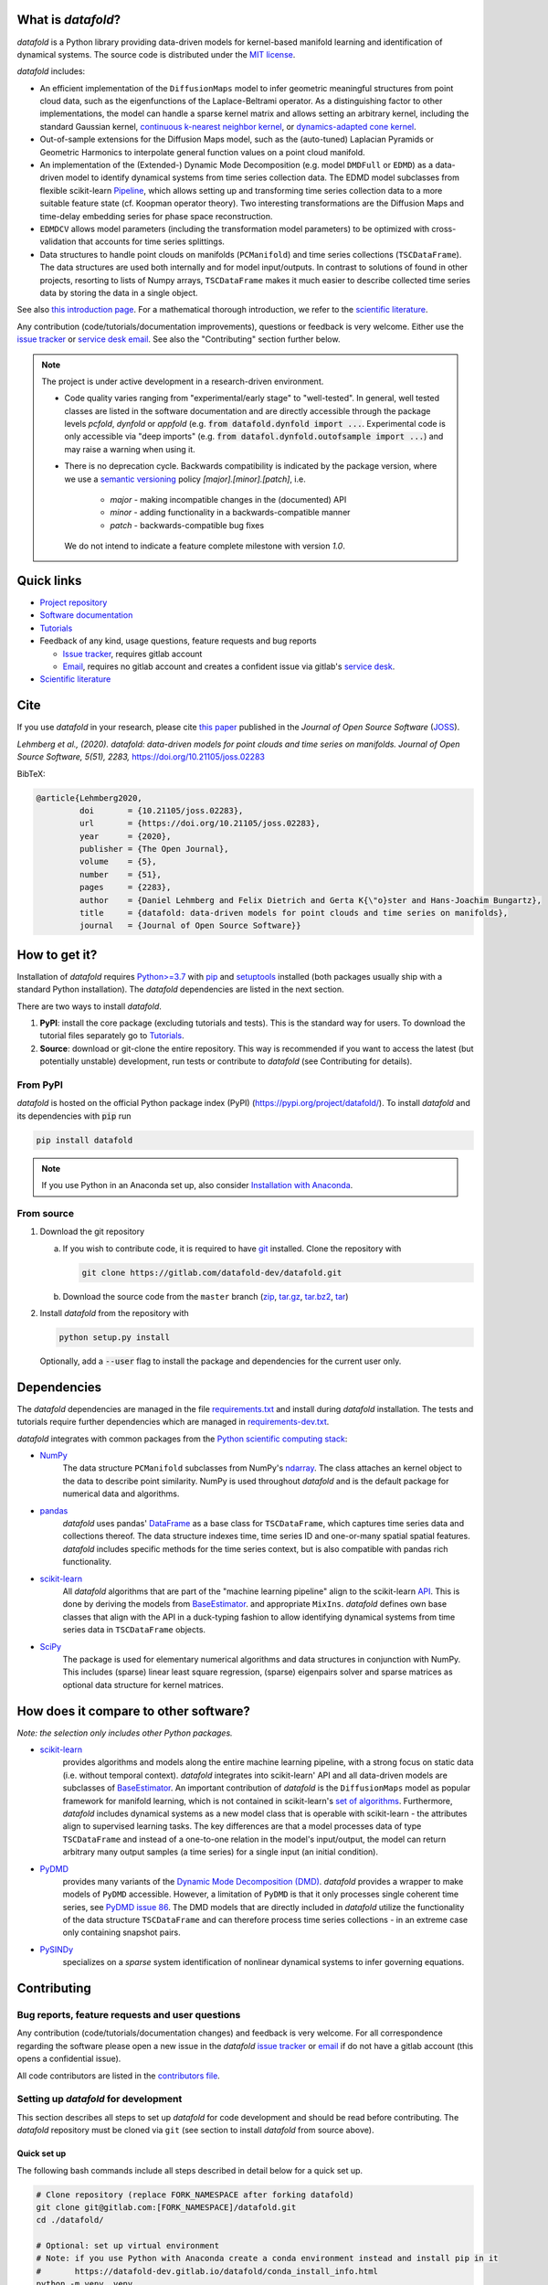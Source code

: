 What is *datafold*?
====================

*datafold* is a Python library providing data-driven models for kernel-based manifold
learning and identification of dynamical systems. The source code is distributed under the
`MIT license <https://gitlab.com/datafold-dev/datafold/-/blob/master/LICENSE>`__.

*datafold* includes:

* An efficient implementation of the ``DiffusionMaps`` model to infer geometric
  meaningful structures from point cloud data, such as the eigenfunctions of the
  Laplace-Beltrami operator. As a distinguishing factor to other implementations, the
  model can handle a sparse kernel matrix and allows setting an arbitrary kernel,
  including the standard Gaussian kernel,
  `continuous k-nearest neighbor kernel <https://arxiv.org/abs/1606.02353>`__, or
  `dynamics-adapted cone kernel <https://cims.nyu.edu/~dimitris/files/Giannakis15_cone_kernels.pdf>`__.
* Out-of-sample extensions for the Diffusion Maps model, such as the (auto-tuned)
  Laplacian Pyramids or Geometric Harmonics to interpolate general function values on a
  point cloud manifold.
* An implementation of the (Extended-) Dynamic Mode Decomposition (e.g. model ``DMDFull``
  or ``EDMD``) as a data-driven model to identify dynamical systems from time series
  collection data. The EDMD model subclasses from flexible scikit-learn
  `Pipeline <https://scikit-learn.org/stable/modules/generated/sklearn.pipeline.Pipeline.html>`__,
  which allows setting up and transforming time series collection data to a more suitable
  feature state (cf. Koopman operator theory). Two interesting transformations are the
  Diffusion Maps and time-delay embedding series for phase space reconstruction.
* ``EDMDCV`` allows model parameters (including the
  transformation model parameters) to be optimized with cross-validation that
  accounts for time series splittings.
* Data structures to handle point clouds on manifolds (``PCManifold``) and time series
  collections (``TSCDataFrame``). The data structures are used both internally and for
  model input/outputs. In contrast to solutions of found in other projects,
  resorting to lists of Numpy arrays, ``TSCDataFrame`` makes it much easier to describe
  collected time series data by storing the data in a single object.

See also `this introduction page <https://datafold-dev.gitlab.io/datafold/intro.html>`__.
For a mathematical thorough introduction, we refer to the `scientific literature
<https://datafold-dev.gitlab.io/datafold/references.html>`__.

Any contribution (code/tutorials/documentation improvements), questions or feedback is
very welcome. Either use the
`issue tracker <https://gitlab.com/datafold-dev/datafold/-/issues>`__ or
`service desk email <incoming+datafold-dev-datafold-14878376-issue-@incoming.gitlab.com>`__.
See also the "Contributing" section further below.

.. note::
    The project is under active development in a research-driven environment.

    * Code quality varies ranging from "experimental/early stage" to "well-tested". In
      general, well tested classes are listed in the software documentation and are
      directly accessible through the package levels `pcfold`, `dynfold` or `appfold`
      (e.g. :code:`from datafold.dynfold import ...`. Experimental code is only
      accessible via "deep imports"
      (e.g. :code:`from datafol.dynfold.outofsample import ...`) and may raise a warning
      when using it.
    * There is no deprecation cycle. Backwards compatibility is indicated by the
      package version, where we use a `semantic versioning <https://semver.org/>`__
      policy `[major].[minor].[patch]`, i.e.

         * `major` - making incompatible changes in the (documented) API
         * `minor` - adding functionality in a backwards-compatible manner
         * `patch` - backwards-compatible bug fixes

      We do not intend to indicate a feature complete milestone with version `1.0`.

Quick links
===========

* `Project repository <https://gitlab.com/datafold-dev/datafold>`__
* `Software documentation <https://datafold-dev.gitlab.io/datafold/>`__
* `Tutorials <https://datafold-dev.gitlab.io/datafold/tutorial_index.html>`__
* Feedback of any kind, usage questions, feature requests and bug reports

  * `Issue tracker <https://gitlab.com/datafold-dev/datafold/-/issues>`__,
    requires gitlab account
  * `Email <incoming+datafold-dev-datafold-14878376-issue-@incoming.gitlab.com>`__,
    requires no gitlab account and creates a confident issue via gitlab's
    `service desk <https://docs.gitlab.com/ee/user/project/service_desk.html#how-it-works>`__.

* `Scientific literature <https://datafold-dev.gitlab.io/datafold/references.html>`__

Cite
====

If you use *datafold* in your research, please cite
`this paper <https://joss.theoj.org/papers/10.21105/joss.02283>`__ published in the
*Journal of Open Source Software* (`JOSS <https://joss.theoj.org/>`__).

*Lehmberg et al., (2020). datafold: data-driven models for point clouds and time series on
manifolds. Journal of Open Source Software, 5(51), 2283,* https://doi.org/10.21105/joss.02283

BibTeX:

.. code-block:: latex

    @article{Lehmberg2020,
             doi       = {10.21105/joss.02283},
             url       = {https://doi.org/10.21105/joss.02283},
             year      = {2020},
             publisher = {The Open Journal},
             volume    = {5},
             number    = {51},
             pages     = {2283},
             author    = {Daniel Lehmberg and Felix Dietrich and Gerta K{\"o}ster and Hans-Joachim Bungartz},
             title     = {datafold: data-driven models for point clouds and time series on manifolds},
             journal   = {Journal of Open Source Software}}

How to get it?
==============

Installation of *datafold* requires `Python>=3.7 <https://www.python.org/>`__ with
`pip <https://pip.pypa.io/en/stable/>`__ and
`setuptools <https://setuptools.readthedocs.io/en/latest/>`__ installed (both
packages usually ship with a standard Python installation). The *datafold*
dependencies are listed in the next section.

There are two ways to install *datafold*.

1. **PyPI**: install the core package (excluding tutorials and tests). This
   is the standard way for users. To download the tutorial files separately go to
   `Tutorials <https://datafold-dev.gitlab.io/datafold/tutorial_index.html>`__.
2. **Source**: download or git-clone the entire repository. This way is recommended if you
   want to access the latest (but potentially unstable) development, run tests
   or contribute to *datafold* (see Contributing for details).

From PyPI
---------

*datafold* is hosted on the official Python package index (PyPI)
(https://pypi.org/project/datafold/). To install *datafold* and its dependencies with
:code:`pip` run

.. code-block:: bash

   pip install datafold

.. note::
    If you use Python in an Anaconda set up, also consider
    `Installation with Anaconda <https://datafold-dev.gitlab.io/datafold/conda_install_info.html>`__.

From source
-----------

1. Download the git repository

   a. If you wish to contribute code, it is required to have
      `git <https://git-scm.com/>`__ installed. Clone the repository with

      .. code-block:: bash

        git clone https://gitlab.com/datafold-dev/datafold.git

   b. Download the source code from the ``master`` branch
      (`zip <https://gitlab.com/datafold-dev/datafold/-/archive/master/datafold-master.zip>`__,
      `tar.gz <https://gitlab.com/datafold-dev/datafold/-/archive/master/datafold-master.tar.gz>`__,
      `tar.bz2 <https://gitlab.com/datafold-dev/datafold/-/archive/master/datafold-master.tar.bz2>`__,
      `tar <https://gitlab.com/datafold-dev/datafold/-/archive/master/datafold-master.tar>`__)

2. Install *datafold* from the repository with

   .. code-block:: bash

       python setup.py install

   Optionally, add a :code:`--user` flag to install the package and dependencies for the
   current user only.

Dependencies
============

The *datafold* dependencies are managed in the file
`requirements.txt <https://gitlab.com/datafold-dev/datafold/-/blob/master/requirements.txt>`__
and install during *datafold* installation. The tests and tutorials require further
dependencies which are managed in
`requirements-dev.txt <https://gitlab.com/datafold-dev/datafold/-/blob/master/requirements-dev.txt>`__.

*datafold* integrates with common packages from the
`Python scientific computing stack <https://www.scipy.org/about.html>`__:

* `NumPy <https://numpy.org/>`__
   The data structure ``PCManifold`` subclasses from NumPy's
   `ndarray <https://numpy.org/doc/stable/reference/generated/numpy.ndarray.html>`__. The
   class attaches an kernel object to the data to describe point similarity.
   NumPy is used throughout *datafold* and is the default package for numerical
   data and algorithms.

* `pandas <https://pandas.pydata.org/pandas-docs/stable/index.html>`__
   *datafold* uses pandas'
   `DataFrame <https://pandas.pydata.org/pandas-docs/stable/reference/api/pandas.DataFrame.html>`__
   as a base class for ``TSCDataFrame``, which captures time series data and
   collections thereof. The data structure indexes time, time series ID and
   one-or-many spatial spatial features. *datafold* includes specific methods for the time
   series context, but is also compatible with pandas rich functionality.

* `scikit-learn <https://scikit-learn.org/stable/>`__
   All *datafold* algorithms that are part of the "machine learning pipeline" align
   to the scikit-learn `API <https://scikit-learn.org/stable/developers/develop.html>`__.
   This is done by deriving the models from
   `BaseEstimator <https://scikit-learn.org/stable/modules/generated/sklearn.base.BaseEstimator.html>`__.
   and appropriate ``MixIns``. *datafold* defines own base classes that align with the
   API in a duck-typing fashion to allow identifying dynamical systems from time series
   data in ``TSCDataFrame`` objects.

* `SciPy <https://docs.scipy.org/doc/scipy/reference/index.html>`__
   The package is used for elementary numerical algorithms and data structures in
   conjunction with NumPy. This includes (sparse) linear least
   square regression, (sparse) eigenpairs solver and sparse matrices as
   optional data structure for kernel matrices.

How does it compare to other software?
======================================

*Note: the selection only includes other Python packages.*

* `scikit-learn <https://scikit-learn.org/stable/>`__
   provides algorithms and models along the entire machine learning pipeline, with a
   strong focus on static data (i.e. without temporal context). *datafold* integrates
   into scikit-learn' API and all data-driven models are subclasses of
   `BaseEstimator <https://scikit-learn.org/stable/modules/generated/sklearn.base.BaseEstimator.html>`__.
   An important contribution of *datafold* is the ``DiffusionMaps`` model as popular
   framework for manifold learning, which is not contained in scikit-learn's `set of
   algorithms <https://scikit-learn.org/stable/auto_examples/manifold/plot_compare_methods
   .html#sphx-glr-auto-examples-manifold-plot-compare-methods-py>`__.
   Furthermore, *datafold* includes dynamical systems as a new model class that is
   operable with scikit-learn - the attributes align to supervised learning tasks.
   The key differences are that a model processes data of type ``TSCDataFrame``
   and instead of a one-to-one relation in the model's input/output, the model can return
   arbitrary many output samples (a time series) for a single input
   (an initial condition).

* `PyDMD <https://mathlab.github.io/PyDMD/build/html/index.html>`__
   provides many variants of the `Dynamic Mode Decomposition (DMD) <https://en.wikipedia.org/wiki/Dynamic_mode_decomposition>`__.
   *datafold* provides a wrapper to make models of ``PyDMD`` accessible. However, a
   limitation of ``PyDMD`` is that it only processes single coherent time series, see
   `PyDMD issue 86 <https://github.com/mathLab/PyDMD/issues/86>`__. The DMD models that
   are directly included in *datafold* utilize the functionality of the data
   structure ``TSCDataFrame`` and can therefore process time
   series collections - in an extreme case only containing snapshot pairs.

* `PySINDy <https://pysindy.readthedocs.io/en/latest/>`__
   specializes on a *sparse* system identification of nonlinear dynamical systems to
   infer governing equations.


Contributing
============

Bug reports, feature requests and user questions
------------------------------------------------

Any contribution (code/tutorials/documentation changes) and feedback is very
welcome. For all correspondence regarding the software please open a new issue in the
*datafold* `issue tracker <https://gitlab.com/datafold-dev/datafold/-/issues>`__ or
`email <incoming+datafold-dev-datafold-14878376-issue-@incoming.gitlab.com>`__ if do not
have a gitlab account (this opens a confidential issue).

All code contributors are listed in the
`contributors file <https://gitlab.com/datafold-dev/datafold/-/blob/master/CONTRIBUTORS>`__.

Setting up *datafold* for development
-------------------------------------

This section describes all steps to set up *datafold* for code development and should be
read before contributing. The *datafold* repository must be cloned via ``git``
(see section to install *datafold* from source above).

Quick set up
^^^^^^^^^^^^

The following bash commands include all steps described in detail below for a quick
set up.

.. code-block:: bash

   # Clone repository (replace FORK_NAMESPACE after forking datafold)
   git clone git@gitlab.com:[FORK_NAMESPACE]/datafold.git
   cd ./datafold/

   # Optional: set up virtual environment
   # Note: if you use Python with Anaconda create a conda environment instead and install pip in it
   #       https://datafold-dev.gitlab.io/datafold/conda_install_info.html
   python -m venv .venv
   source .venv/bin/activate
   pip install --upgrade pip

   # Optional: install datafold
   #   not required if the repository path is included in `PYTHONPATH`
   python setup.py install

   # Install development dependencies and code
   pip install -r requirements-dev.txt

   # Install and run code formatting tools (pre-commit is included in requirements-dev)
   pre-commit install
   pre-commit run --all-files

   # Optional: run tests
   python setup.py test

   # Optional: build documentation
   sphinx-apigen -f -o ./doc/source/_apidoc/ ./datafold/
   sphinx-build -b html ./doc/source/ ./public/

Fork and create merge requests to *datafold*
^^^^^^^^^^^^^^^^^^^^^^^^^^^^^^^^^^^^^^^^^^^^

Please read and follow the steps of gitlab's
`"Project forking workflow" <https://docs.gitlab.com/ee/user/project/repository/forking_workflow.html>`__.

* `How to create a fork <https://docs.gitlab.com/ee/user/project/repository/forking_workflow.html#creating-a-fork>`__
* `How to create a merge request <https://docs.gitlab.com/ee/user/project/repository/forking_workflow.html#merging-upstream>`__

.. note::
    We have set up a "Continuous Integration" (CI) pipeline. However, the worker (a
    `gitlab-runner`) of the parent repository is not available for forked projects (for
    background see
    `here <https://docs.gitlab.com/ee/ci/merge_request_pipelines/#important-notes-about-merge-requests-from-forked-projects>`__).

After you have created a fork you can clone the repository with

 .. code-block:: bash

   git clone git@gitlab.com:[FORK_NAMESPACE]/datafold.git


Install developer dependencies
^^^^^^^^^^^^^^^^^^^^^^^^^^^^^^

The file ``requirements-dev.txt`` in the root directory of the repository contains all
developing dependencies and is readable with :code:`pip`.

The recommended (but optional) way is to install all dependencies into a
`virtual environment <https://virtualenv.pypa.io/en/stable/>`__. This avoids conflicts
with other installed packages. Run from the root directory:

.. code-block:: bash

    python -m venv .venv
    source .venv/bin/activate
    pip install --upgrade pip
    pip install -r requirements-dev.txt

.. note::
    If you are using Python with Anaconda go to
    `Installation with Anaconda <https://datafold-dev.gitlab.io/datafold/conda_install_info.html>`__,
    to set up a ``conda`` environment instead of a ``virtualenv``.

To install the dependencies without a virtual environment run:

.. code-block:: bash

   pip install -r requirements-dev.txt

Install git pre-commit hooks
^^^^^^^^^^^^^^^^^^^^^^^^^^^^

The *datafold* source code and configuration files are automatically formatted and checked
with

* `black <https://black.readthedocs.io/en/stable/>`__ for general code formatting
* `isort <https://timothycrosley.github.io/isort/>`__ for sorting Python :code:`import`
  statements alphabetically and in sections.
* `nbstripout <https://github.com/kynan/nbstripout>`__ to remove potentially large
  binary formatted output cells in Jupyter notebooks before the content bloats the
  git history.
* `mypy <http://mypy-lang.org/>`__ for static type checking (if applicable).
* Diverse, such as removing trailing whitespaces, validating configuration files or
  sorting the requirement files.

It is highly recommended that the tools inspect and format the code *before* the code is
committed to the git history. The tools alter the source code in a deterministic
way. Each tool should therefore only format the code once to obtain the desired format.
None of the tool should break the code.

The most convenient way to set up the tools is to install the git commit-hooks via
`pre-commit <https://pre-commit.com/>`__ (installs with the development
dependencies). To install the git-hooks run from root directory:

.. code-block:: bash

   pre-commit install

The installed git-hooks then run automatically prior to each ``git commit``. To format
the current source code without a commit (e.g., for testing purposes or during
development), run from the root directory:

.. code-block:: bash

   pre-commit run --all-files

Run tests
^^^^^^^^^

The tests are executed with the test suite
`pytest <https://docs.pytest.org/en/stable/contents.html>`__ and
`coverage.py <https://coverage.readthedocs.io/en/latest/>`__
(both install with ``requirements-dev.txt``)

To execute all unit tests locally run from the root directory:

.. code-block:: bash

    coverage run -m pytest datafold/
    coverage html -d coverage/
    coverage report

To test whether the tuturials run without raising an error run:

.. code-block:: bash

   pytest tutorials/

All tests can also be executed remotely in a gitlab
`"Continuous Integration" (CI) setup <https://docs.gitlab.com/ee/ci/pipelines/>`__.
The pipeline runs with every push to the main repository. The CI configuration is located
in the file
`.gitlab-ci.yml <https://gitlab.com/datafold-dev/datafold/-/blob/master/.gitlab-ci.yml>`__
.

Compile and build documentation
^^^^^^^^^^^^^^^^^^^^^^^^^^^^^^^

The documentation is built with `Sphinx <https://www.sphinx-doc.org/en/stable/>`__ and
various extensions (install with the development dependencies). The source
code is documented with
`numpydoc <https://numpydoc.readthedocs.io/en/latest/format.html#overview>`__ style.

Additional dependencies to build the documentation that do *not* install with the
development dependencies:

* `LaTex <https://www.latex-project.org/>`__ to render equations,
* `mathjax <https://www.mathjax.org/>`__ to display equations in the browser
* `graphviz <https://graphviz.org/>`__ to render class dependency graphs
* `pandoc <https://pandoc.org/index.html>`__ to convert between formats (required by
  `nbsphinx` Sphinx extension that includes the Jupyter tutorials to the web page).

In a Linux environment, install the packages with

.. code-block:: bash

    apt install libjs-mathjax fonts-mathjax dvipng pandoc graphviz

(This excludes the Latex installation, see available `texlive` packages).

To build the documentation with `Sphinx <https://www.sphinx-doc.org/en/master/>`__:

.. code-block:: bash

   sphinx-apigen -f -o ./doc/source/_apidoc/ ./datafold/
   sphinx-build -b html ./doc/source/ ./public/

The page entry is then located at ``./public/index.html``. Please make sure that the
installation of Sphinx is in the path environment variable.
